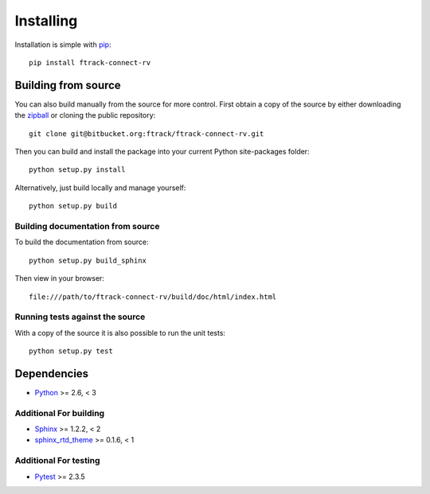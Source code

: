 ..
    :copyright: Copyright (c) 2015 ftrack

.. _installing:

**********
Installing
**********

.. highlight:: bash

Installation is simple with `pip <http://www.pip-installer.org/>`_::

    pip install ftrack-connect-rv

Building from source
====================

You can also build manually from the source for more control. First obtain a
copy of the source by either downloading the
`zipball <https://bitbucket.org/ftrack/ftrack-connect-rv/get/master.zip>`_ or
cloning the public repository::

    git clone git@bitbucket.org:ftrack/ftrack-connect-rv.git

Then you can build and install the package into your current Python
site-packages folder::

    python setup.py install

Alternatively, just build locally and manage yourself::

    python setup.py build

Building documentation from source
----------------------------------

To build the documentation from source::

    python setup.py build_sphinx

Then view in your browser::

    file:///path/to/ftrack-connect-rv/build/doc/html/index.html

Running tests against the source
--------------------------------

With a copy of the source it is also possible to run the unit tests::

    python setup.py test

Dependencies
============

* `Python <http://python.org>`_ >= 2.6, < 3

Additional For building
-----------------------

* `Sphinx <http://sphinx-doc.org/>`_ >= 1.2.2, < 2
* `sphinx_rtd_theme <https://github.com/snide/sphinx_rtd_theme>`_ >= 0.1.6, < 1

Additional For testing
----------------------

* `Pytest <http://pytest.org>`_  >= 2.3.5